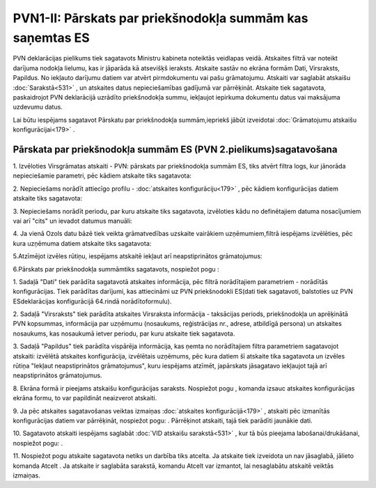 .. 535 PVN1-II: Pārskats par priekšnodokļa summām kas saņemtas ES************************************************************** 


PVN deklarācijas pielikums tiek sagatavots Ministru kabineta noteiktās
veidlapas veidā. Atskaites filtrā var noteikt darījuma nodokļa
lielumu, kas ir jāparāda kā atsevišķš ieraksts. Atskaite sastāv no
ekrāna formām Dati, Virsraksts, Papildus. No iekļauto darījumu datiem
var atvērt pirmdokumentu vai pašu grāmatojumu. Atskaiti var saglabāt
atskaišu :doc:`Sarakstā<531>` , un atskaites datus nepieciešamības
gadījumā var pārrēķināt. Atskaite tiek sagatavota, paskaidrojot PVN
deklarācijā uzrādīto priekšnodokļa summu, iekļaujot iepirkuma
dokumentu datus vai maksājuma uzdevumu datus.



Lai būtu iespējams sagatavot Pārskatu par priekšnodokļa
summām,iepriekš jābūt izveidotai :doc:`Grāmatojumu atskaišu
konfigurācijai<179>` .



Pārskata par priekšnodokļa summām ES (PVN 2.pielikums)sagatavošana
++++++++++++++++++++++++++++++++++++++++++++++++++++++++++++++++++



1. Izvēloties Virsgrāmatas atskaiti - PVN: pārskats par priekšnodokļa
summām ES, tiks atvērt filtra logs, kur jānorāda nepieciešamie
parametri, pēc kādiem atskaite tiks sagatavota:



|images_ozols/25080.png|



2. Nepieciešams norādīt attiecīgo profilu - :doc:`atskaites
konfigurāciju<179>` , pēc kādiem konfigurācijas datiem atskaite tiks
sagatavota:



|images_ozols/25081.png|



3. Nepieciešams norādīt periodu, par kuru atskaite tiks sagatavota,
izvēloties kādu no definētajiem datuma nosacījumiem vai arī "cits" un
ievadot datumus manuāli:



|images_ozols/25046.png|

4. Ja vienā Ozols datu bāzē tiek veikta grāmatvedības uzskaite
vairākiem uzņēmumiem,filtrā iespējams izvēlēties, pēc kura uzņēmuma
datiem atskaite tiks sagatavota:



|images_ozols/25047.png|



5.Atzīmējot izvēles rūtiņu, iespējams atskaitē iekļaut arī
neapstiprinātos grāmatojumus:



|images_ozols/25071.png|

6.Pārskats par priekšnodokļa summāmtiks sagatavots, nospiežot pogu
|images_ozols/25049.png| :



|images_ozols/25082.png|



1. Sadaļā "Dati" tiek parādīta sagatavotā atskaites informācija, pēc
filtrā norādītajiem parametriem - norādītās konfigurācijas. Tiek
parādītas darījumi, kas attiecināmi uz PVN priekšnodokli ES(dati tiek
sagatavoti, balstoties uz PVN ESdeklarācijas konfigurācijā 64.rindā
norādītoformulu).

2. Sadaļā "Virsraksts" tiek parādīta atskaites Virsraksta informācija
- taksācijas periods, priekšnodokļa un aprēķinātā PVN kopsummas,
informācija par uzņēmumu (nosaukums, reģistrācijas nr., adrese,
atbildīgā persona) un atskaites nosaukums, kas nosaukumā ietver
periodu, par kuru atskaite tiek sagatavota.

3. Sadaļā "Papildus" tiek parādīta vispārēja informācija, kas ņemta no
norādītajiem filtra parametriem sagatavojot atskaiti: izvēlētā
atskaites konfigurācija, izvēlētais uzņēmums, pēc kura datiem šī
atskaite tika sagatavota un izvēles rūtiņa "Iekļaut neapstiprinātos
grāmatojumus", kuru iespējams atzīmēt, japārskats jāsagatavo iekļaujot
tajā arī neapstiprinātos grāmatojumus.

8. Ekrāna formā ir pieejams atskaišu konfigurācijas saraksts.
Nospiežot pogu |images_ozols/25055.png| , komanda izsauc atskaites
konfigurācijas ekrāna formu, to var papildināt neaizverot atskaiti.



9. Ja pēc atskaites sagatavošanas veiktas izmaiņas :doc:`atskaites
konfigurācijā<179>` , atskaiti pēc izmanītās konfigurācijas datiem var
pārrēķināt, nospiežot pogu: |images_ozols/25053.png| . Pārrēķinot
atskaiti, tajā tiek parādīti jaunākie dati.

10. Sagatavoto atskaiti iespējams saglabāt :doc:`VID atskaišu
sarakstā<531>` , kur tā būs pieejama labošanai/drukāšanai, nospiežot
pogu: |images_ozols/25054.png| .



11. Nospiežot pogu |images_ozols/24617.jpg| atskaite sagatavota netiks
un darbība tiks atcelta. Ja atskaite tiek izveidota un nav jāsaglabā,
jālieto komanda Atcelt . Ja atskaite ir saglabāta sarakstā, komandu
Atcelt var izmantot, lai nesaglabātu atskaitē veiktās izmaiņas.

.. |images_ozols/25080.png| image:: images_ozols/25080.png
       :scale: 100%

.. |images_ozols/25081.png| image:: images_ozols/25081.png
       :scale: 100%

.. |images_ozols/25046.png| image:: images_ozols/25046.png
       :scale: 100%

.. |images_ozols/25047.png| image:: images_ozols/25047.png
       :scale: 100%

.. |images_ozols/25071.png| image:: images_ozols/25071.png
       :scale: 100%

.. |images_ozols/25049.png| image:: images_ozols/25049.png
       :scale: 100%

.. |images_ozols/25082.png| image:: images_ozols/25082.png
       :scale: 100%

.. |images_ozols/25055.png| image:: images_ozols/25055.png
       :scale: 100%

.. |images_ozols/25053.png| image:: images_ozols/25053.png
       :scale: 100%

.. |images_ozols/25054.png| image:: images_ozols/25054.png
       :scale: 100%

.. |images_ozols/24617.jpg| image:: images_ozols/24617.jpg
       :scale: 100%

 